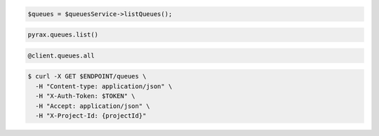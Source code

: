 .. code-block:: csharp

.. code-block:: java

.. code-block:: javascript

.. code-block:: php

  $queues = $queuesService->listQueues();

.. code-block:: python

  pyrax.queues.list()

.. code-block:: ruby

  @client.queues.all

.. code-block:: shell

  $ curl -X GET $ENDPOINT/queues \
    -H "Content-type: application/json" \ 
    -H "X-Auth-Token: $TOKEN" \
    -H "Accept: application/json" \
    -H "X-Project-Id: {projectId}"
